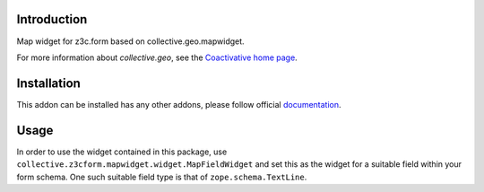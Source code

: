 Introduction
============

Map widget for z3c.form based on collective.geo.mapwidget.

For more information about `collective.geo`, see the `Coactivative home page
<http://www.coactivate.org/projects/collectivegeo/>`_.

Installation
============

This addon can be installed has any other addons, please follow official
documentation_.

Usage
=====

In order to use the widget contained in this package, use
``collective.z3cform.mapwidget.widget.MapFieldWidget`` and set this as
the widget for a suitable field within your form schema. One such suitable
field type is that of ``zope.schema.TextLine``.

.. _documentation: http://plone.org/documentation/kb/installing-add-ons-quick-how-to
